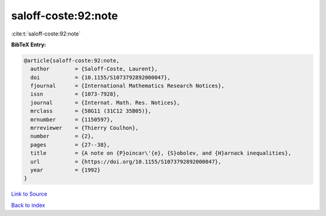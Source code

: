 saloff-coste:92:note
====================

:cite:t:`saloff-coste:92:note`

**BibTeX Entry:**

.. code-block:: bibtex

   @article{saloff-coste:92:note,
     author        = {Saloff-Coste, Laurent},
     doi           = {10.1155/S1073792892000047},
     fjournal      = {International Mathematics Research Notices},
     issn          = {1073-7928},
     journal       = {Internat. Math. Res. Notices},
     mrclass       = {58G11 (31C12 35B05)},
     mrnumber      = {1150597},
     mrreviewer    = {Thierry Coulhon},
     number        = {2},
     pages         = {27--38},
     title         = {A note on {P}oincar\'{e}, {S}obolev, and {H}arnack inequalities},
     url           = {https://doi.org/10.1155/S1073792892000047},
     year          = {1992}
   }

`Link to Source <https://doi.org/10.1155/S1073792892000047},>`_


`Back to index <../By-Cite-Keys.html>`_
